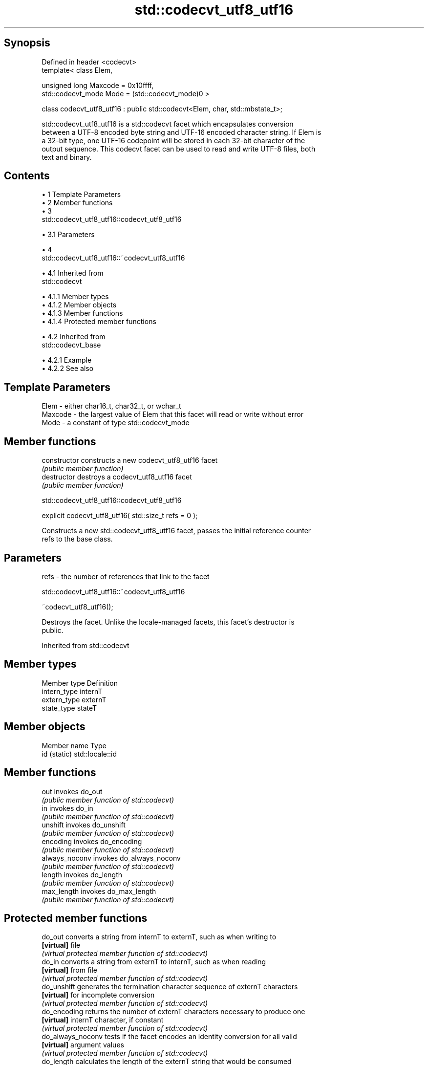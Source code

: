 .TH std::codecvt_utf8_utf16 3 "Apr 19 2014" "1.0.0" "C++ Standard Libary"
.SH Synopsis
   Defined in header <codecvt>
   template< class Elem,

             unsigned long Maxcode = 0x10ffff,
             std::codecvt_mode Mode = (std::codecvt_mode)0 >

   class codecvt_utf8_utf16 : public std::codecvt<Elem, char, std::mbstate_t>;

   std::codecvt_utf8_utf16 is a std::codecvt facet which encapsulates conversion
   between a UTF-8 encoded byte string and UTF-16 encoded character string. If Elem is
   a 32-bit type, one UTF-16 codepoint will be stored in each 32-bit character of the
   output sequence. This codecvt facet can be used to read and write UTF-8 files, both
   text and binary.

.SH Contents

     • 1 Template Parameters
     • 2 Member functions
     • 3
       std::codecvt_utf8_utf16::codecvt_utf8_utf16

          • 3.1 Parameters

     • 4
       std::codecvt_utf8_utf16::~codecvt_utf8_utf16

          • 4.1 Inherited from
            std::codecvt

               • 4.1.1 Member types
               • 4.1.2 Member objects
               • 4.1.3 Member functions
               • 4.1.4 Protected member functions

          • 4.2 Inherited from
            std::codecvt_base

               • 4.2.1 Example
               • 4.2.2 See also

.SH Template Parameters

   Elem    - either char16_t, char32_t, or wchar_t
   Maxcode - the largest value of Elem that this facet will read or write without error
   Mode    - a constant of type std::codecvt_mode

.SH Member functions

   constructor   constructs a new codecvt_utf8_utf16 facet
                 \fI(public member function)\fP
   destructor    destroys a codecvt_utf8_utf16 facet
                 \fI(public member function)\fP

                       std::codecvt_utf8_utf16::codecvt_utf8_utf16

   explicit codecvt_utf8_utf16( std::size_t refs = 0 );

   Constructs a new std::codecvt_utf8_utf16 facet, passes the initial reference counter
   refs to the base class.

.SH Parameters

   refs - the number of references that link to the facet

                       std::codecvt_utf8_utf16::~codecvt_utf8_utf16

   ~codecvt_utf8_utf16();

   Destroys the facet. Unlike the locale-managed facets, this facet's destructor is
   public.

Inherited from std::codecvt

.SH Member types

   Member type Definition
   intern_type internT
   extern_type externT
   state_type  stateT

.SH Member objects

   Member name Type
   id (static) std::locale::id

.SH Member functions

   out           invokes do_out
                 \fI(public member function of std::codecvt)\fP
   in            invokes do_in
                 \fI(public member function of std::codecvt)\fP
   unshift       invokes do_unshift
                 \fI(public member function of std::codecvt)\fP
   encoding      invokes do_encoding
                 \fI(public member function of std::codecvt)\fP
   always_noconv invokes do_always_noconv
                 \fI(public member function of std::codecvt)\fP
   length        invokes do_length
                 \fI(public member function of std::codecvt)\fP
   max_length    invokes do_max_length
                 \fI(public member function of std::codecvt)\fP

.SH Protected member functions

   do_out           converts a string from internT to externT, such as when writing to
   \fB[virtual]\fP        file
                    \fI(virtual protected member function of std::codecvt)\fP
   do_in            converts a string from externT to internT, such as when reading
   \fB[virtual]\fP        from file
                    \fI(virtual protected member function of std::codecvt)\fP
   do_unshift       generates the termination character sequence of externT characters
   \fB[virtual]\fP        for incomplete conversion
                    \fI(virtual protected member function of std::codecvt)\fP
   do_encoding      returns the number of externT characters necessary to produce one
   \fB[virtual]\fP        internT character, if constant
                    \fI(virtual protected member function of std::codecvt)\fP
   do_always_noconv tests if the facet encodes an identity conversion for all valid
   \fB[virtual]\fP        argument values
                    \fI(virtual protected member function of std::codecvt)\fP
   do_length        calculates the length of the externT string that would be consumed
   \fB[virtual]\fP        by conversion into given internT buffer
                    \fI(virtual protected member function of std::codecvt)\fP
   do_max_length    returns the maximum number of externT characters that could be
   \fB[virtual]\fP        converted into a single internT character
                    \fI(virtual protected member function of std::codecvt)\fP

Inherited from std::codecvt_base

   Member type                                 Definition
   enum result { ok, partial, error, noconv }; Unscoped enumeration type

   Enumeration constant Definition
   ok                   conversion was completed with no error
   partial              not all source characters were converted
   error                encountered an invalid character
   noconv               no conversion required, input and output types are the same

.SH Example

   The following example demonstrates reading a UTF-8 file into a UTF-16 string on a
   system with 32-bit wchar_t

   
// Run this code

 #include <fstream>
 #include <iostream>
 #include <string>
 #include <locale>
 #include <codecvt>
  
 int main()
 {
     std::ofstream("text.txt") << u8"z\\u6c34\\U0001d10b";
  
     std::wifstream file1("text.txt");
     file1.imbue(std::locale("en_US.UTF8"));
     std::cout << "Normal read from file (using default UTF-8/UTF-32 codecvt)\\n";
     for (wchar_t c; file1 >> c; )
         std::cout << std::hex << std::showbase << c << '\\n';
  
     std::wifstream file2("text.txt");
     file2.imbue(std::locale(file2.getloc(), new std::codecvt_utf8_utf16<wchar_t>));
     std::cout << "UTF-16 read from the same file (using codecvt_utf8_utf16)\\n";
     for (wchar_t c; file2 >> c; )
         std::cout << std::hex << std::showbase << c << '\\n';
 }

.SH Output:

 Normal read from file (using default UTF-8/UTF-32 codecvt)
 0x7a
 0x6c34
 0x1d10b
 UTF-16 read from the same file (using codecvt_utf8_utf16)
 0x7a
 0x6c34
 0xd834
 0xdd0b

.SH See also

    Character  narrow multibyte              UTF-8                      UTF-16
   conversions      (char)                  (char)                    (char16_t)
                                codecvt<char16_t, char,
               mbrtoc16 /       mbstate_t>
     UTF-16    c16rtomb         codecvt_utf8_utf16<char16_t>    N/A
                                codecvt_utf8_utf16<char32_t>
                                codecvt_utf8_utf16<wchar_t>
      UCS2     No               codecvt_utf8<char16_t>          codecvt_utf16<char16_t>
   UTF-32/UCS4 mbrtoc32 /       codecvt<char32_t, char,
   (char32_t)  c32rtomb         mbstate_t>                      codecvt_utf16<char32_t>
                                codecvt_utf8<char32_t>
    UCS2/UCS4  No               codecvt_utf8<wchar_t>           codecvt_utf16<wchar_t>
    (wchar_t)
               codecvt<wchar_t,
      wide     char, mbstate_t> No                              No
    (wchar_t)  mbsrtowcs /
               wcsrtombs

   codecvt       converts between character encodings, including UTF-8, UTF-16, UTF-32
                 \fI(class template)\fP
   codecvt_mode  tags to alter behavior of the standard codecvt facets
   \fI(C++11)\fP       \fI(enum)\fP
   codecvt_utf8  converts between UTF-8 and UCS2/UCS4
   \fI(C++11)\fP       \fI(class template)\fP
   codecvt_utf16 converts between UTF-16 and UCS2/UCS4
   \fI(C++11)\fP       \fI(class template)\fP

